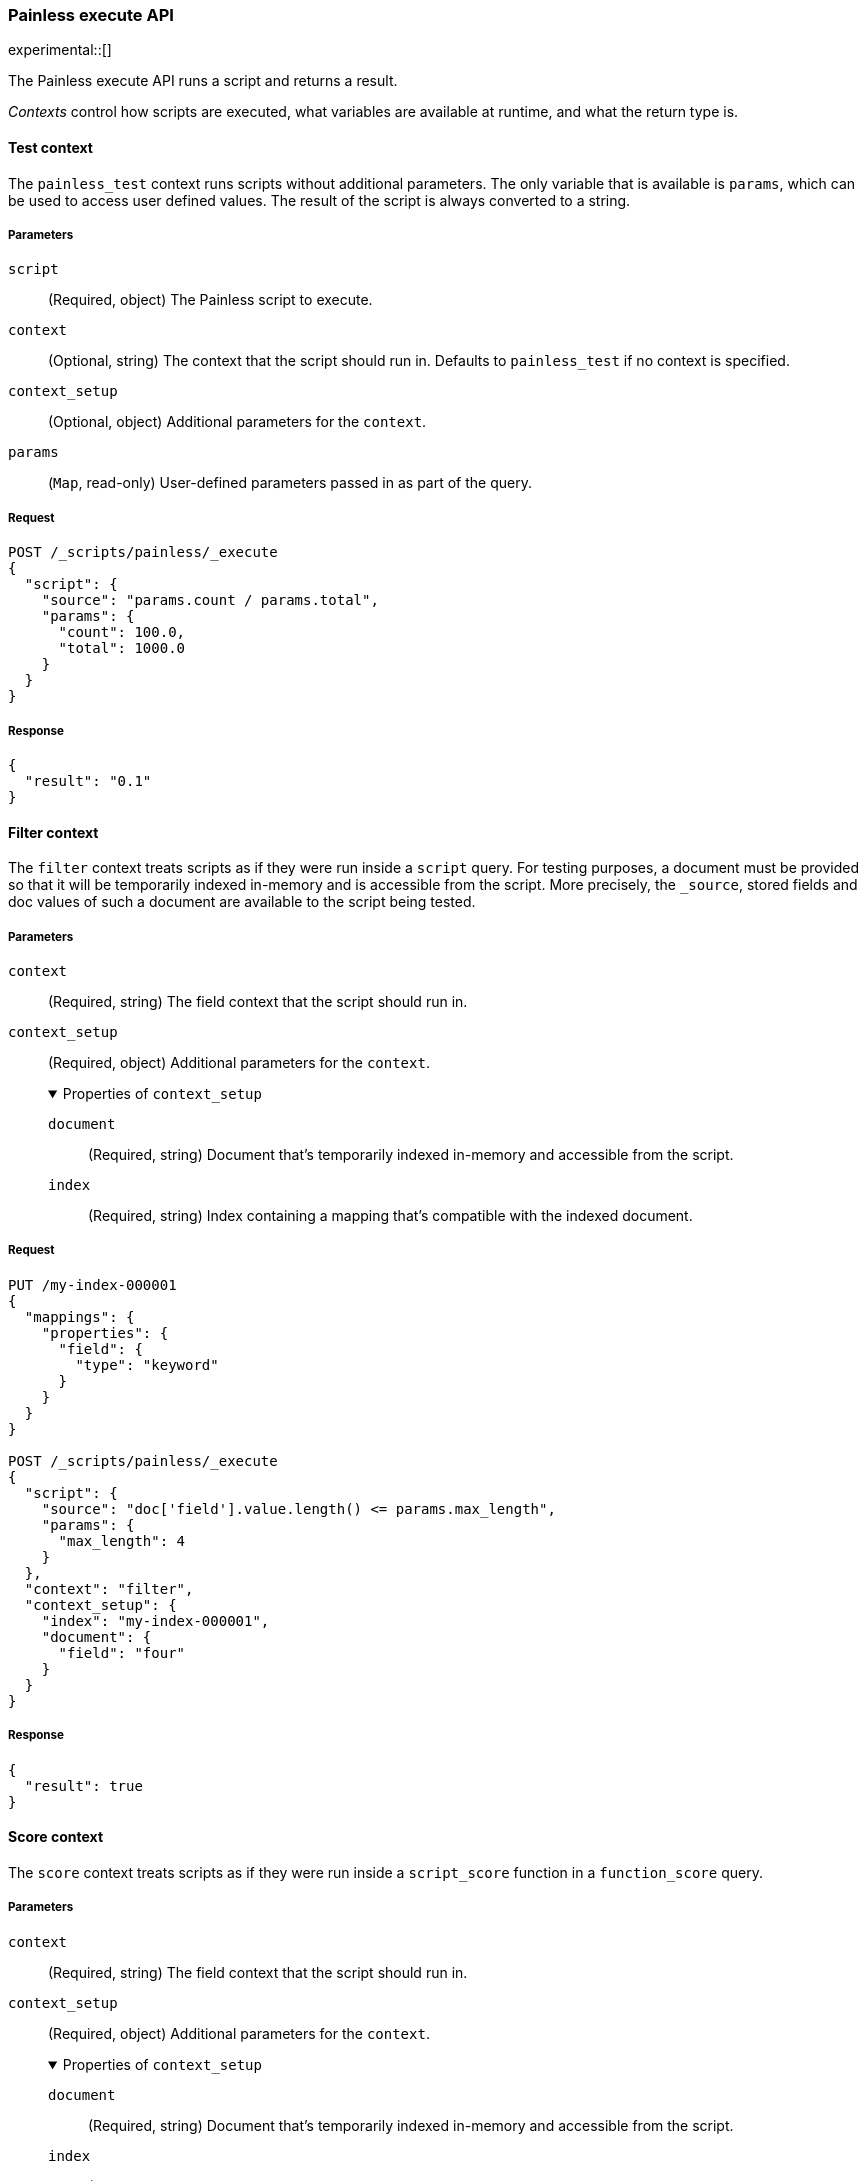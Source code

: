 [[painless-execute-api]]
=== Painless execute API
experimental::[]

The Painless execute API runs a script and returns a result.

_Contexts_ control how scripts are executed, what variables are available at
runtime, and what the return type is.

[[painless-execute-test]]
==== Test context
The `painless_test` context runs scripts without additional parameters. The only
variable that is available is `params`, which can be used to access user defined
values. The result of the script is always converted to a string.

[[painless-execute-api-parameters]]
===== Parameters
`script`:: (Required, object)
The Painless script to execute.

`context`:: (Optional, string)
The context that the script should run in. Defaults to `painless_test` if no
context is specified.

`context_setup`:: (Optional, object)
Additional parameters for the `context`.

`params`:: (`Map`, read-only)
User-defined parameters passed in as part of the query.

===== Request

[source,console]
----------------------------------------------------------------
POST /_scripts/painless/_execute
{
  "script": {
    "source": "params.count / params.total",
    "params": {
      "count": 100.0,
      "total": 1000.0
    }
  }
}
----------------------------------------------------------------

===== Response

[source,console-result]
--------------------------------------------------
{
  "result": "0.1"
}
--------------------------------------------------

[[painless-execute-filter-context]]
==== Filter context
The `filter` context treats scripts as if they were run inside a `script` query.
For testing purposes, a document must be provided so that it will be temporarily
indexed in-memory and is accessible from the script. More precisely, the
`_source`, stored fields and doc values of such a document are available to the
script being tested.

[[painless-filter-context-parameters]]
===== Parameters

`context`:: (Required, string)
The field context that the script should run in.

`context_setup`:: (Required, object)
Additional parameters for the `context`.
+
.Properties of `context_setup`
[%collapsible%open]
====
`document`:: (Required, string)
Document that's temporarily indexed in-memory and accessible from the script.

`index`:: (Required, string)
Index containing a mapping that's compatible with the indexed document.
====

===== Request

[source,console]
----
PUT /my-index-000001
{
  "mappings": {
    "properties": {
      "field": {
        "type": "keyword"
      }
    }
  }
}

POST /_scripts/painless/_execute
{
  "script": {
    "source": "doc['field'].value.length() <= params.max_length",
    "params": {
      "max_length": 4
    }
  },
  "context": "filter",
  "context_setup": {
    "index": "my-index-000001",
    "document": {
      "field": "four"
    }
  }
}
----

===== Response

[source,console-result]
----
{
  "result": true
}
----

[[painless-execute-core-context]]
==== Score context
The `score` context treats scripts as if they were run inside a `script_score`
function in a `function_score` query.

[[painless-score-context-parameters]]
===== Parameters

`context`:: (Required, string)
The field context that the script should run in.

`context_setup`:: (Required, object)
Additional parameters for the `context`.
+
.Properties of `context_setup`
[%collapsible%open]
====
`document`:: (Required, string)
Document that's temporarily indexed in-memory and accessible from the script.

`index`:: (Required, string)
Index containing a mapping that's compatible with the indexed document.
====

`query`:: (Optional)
If `_score` is used in the script then a query can specify that it will be used to compute a score.

===== Request

[source,console]
----
PUT /my-index-000001
{
  "mappings": {
    "properties": {
      "field": {
        "type": "keyword"
      },
      "rank": {
        "type": "long"
      }
    }
  }
}


POST /_scripts/painless/_execute
{
  "script": {
    "source": "doc['rank'].value / params.max_rank",
    "params": {
      "max_rank": 5.0
    }
  },
  "context": "score",
  "context_setup": {
    "index": "my-index-000001",
    "document": {
      "rank": 4
    }
  }
}
----

===== Response

[source,console-result]
----
{
  "result": 0.8
}
----

[[painless-execute-runtime-context]]
==== Runtime field context
The <<painless-runtime-fields-context,runtime field context>> runs a script used
for a runtime field and returns results in doc-values order.

[[painless-execute-api-runtime-parameters]]
===== Parameters
`script`:: (Required, object)
The Painless script to execute.

`context`:: (Required, string)
The runtime field context that the script should run in.

`context_setup`:: (Required, object)
Additional parameters for the `context`.
+
.Properties of `context_setup`
[%collapsible%open]
====
`document`:: (Required, string)
Document that's temporarily indexed in-memory and accessible from the script.

`index`:: (Required, string)
Index containing a mapping that's compatible with the indexed document.
====

`params`:: (`Map`, read-only)
User-defined parameters passed in as part of the query.

*Examples*

* boolean_field
+
[source,console]
----------------------------------------------------------------
PUT /my-index-boolean
{
  "mappings": {
    "properties": {
      "b": {
        "type": "boolean"
      }
    }
  }
}

POST /_scripts/painless/_execute
{
  "script": {
    "source": "emit(params['p']); emit(doc['b'].value);",
    "params": {
      "p": true
    }
  },
  "context": "boolean_field",
  "context_setup": {
    "index": "my-index-boolean",
    "document": {
      "b": false
    }
  }
}
----------------------------------------------------------------
+
Response:
+
[source,console-result]
--------------------------------------------------
{
  "result": [
    false,
    true
  ]
}
--------------------------------------------------
+
* date_field
+
[source,console]
----------------------------------------------------------------
PUT /my-index-date
{
  "mappings": {
    "properties": {
      "d": {
        "type": "date"
      }
    }
  }
}

POST /_scripts/painless/_execute
{
  "script": {
    "source": "emit(doc['d'].value.toInstant().toEpochMilli());"
  },
  "context": "date_field",
  "context_setup": {
    "index": "my-index-date",
    "document": {
      "d": 2075885659000
    }
  }
}
----------------------------------------------------------------
+
Response:
+
[source,console-result]
--------------------------------------------------
{
  "result": [
    2075885659000
  ]
}
--------------------------------------------------
+
* double_field
+
[source,console]
----------------------------------------------------------------
PUT /my-index-double
{
  "mappings": {
    "properties": {
      "d": {
        "type": "double"
      }
    }
  }
}

POST /_scripts/painless/_execute
{
  "script": {
    "source": "emit(doc['d'][0] + doc['d'][1])"
  },
  "context": "double_field",
  "context_setup": {
    "index": "my-index-double",
    "document": {
      "d": [2.0, 1.0]
    }
  }
}
----------------------------------------------------------------
+
Response:
+
[source,console-result]
--------------------------------------------------
{
  "result": [ 3.0 ]
}
--------------------------------------------------
+
* geo_point_field
+
[source,console]
----------------------------------------------------------------
PUT /my-index-geo-point
{
  "mappings": {
    "properties": {
      "g": {
        "type": "geo_point"
      }
    }
  }
}

POST /_scripts/painless/_execute
{
  "script": {
    "source": "emit(doc['g'].value.lat + 1.2, doc['g'].value.lon - 2.3)"
  },
  "context": "geo_point_field",
  "context_setup": {
    "index": "my-index-geo-point",
    "document": {
      "g": "71.34,85.92"
    }
  }
}
----------------------------------------------------------------
+
Response:
+
[source,console-result]
--------------------------------------------------
{
  "result": [
    7434037857170656882
  ]
}
--------------------------------------------------
+
* ip_field
+
[source,console]
----------------------------------------------------------------
PUT /my-index-ip
{
  "mappings": {
    "properties": {
      "i": {
        "type": "ip"
      }
    }
  }
}

POST /_scripts/painless/_execute
{
  "script": {
    "source": "emit(doc['i'].value)"
  },
  "context": "ip_field",
  "context_setup": {
    "index": "my-index-ip",
    "document": {
      "i": "127.0.0.1"
    }
  }
}
----------------------------------------------------------------
+
Response:
+
[source,console-result]
--------------------------------------------------
{
  "result": [
    "AAAAAAAAAAAAAP//fwAAAQ=="
  ]
}
--------------------------------------------------
+
* keyword_field
+
[source,console]
----------------------------------------------------------------
PUT /my-index-keyword
{
  "mappings": {
    "properties": {
      "k": {
        "type": "keyword"
      }
    }
  }
}

POST /_scripts/painless/_execute
{
  "script": {
    "source": "emit(doc['k'].value + '_value'); emit('0'); emit('word');"
  },
  "context": "keyword_field",
  "context_setup": {
    "index": "my-index-keyword",
    "document": {
      "k": "my_keyword"
    }
  }
}
----------------------------------------------------------------
+
Response:
+
[source,console-result]
--------------------------------------------------
{
  "result": [
    "0",
    "my_keyword_value",
    "word"
  ]
}
--------------------------------------------------
+
* long_field
+
[source,console]
----------------------------------------------------------------
PUT /my-index-long
{
  "mappings": {
    "properties": {
      "l": {
        "type": "long"
      }
    }
  }
}

POST /_scripts/painless/_execute
{
  "script": {
    "source": "emit(doc['l'][0] + doc['l'][1])"
  },
  "context": "long_field",
  "context_setup": {
    "index": "my-index-long",
    "document": {
      "l": [2, 1]
    }
  }
}
----------------------------------------------------------------
+
Response:
+
[source,console-result]
--------------------------------------------------
{
  "result": [
    3
  ]
}
--------------------------------------------------
